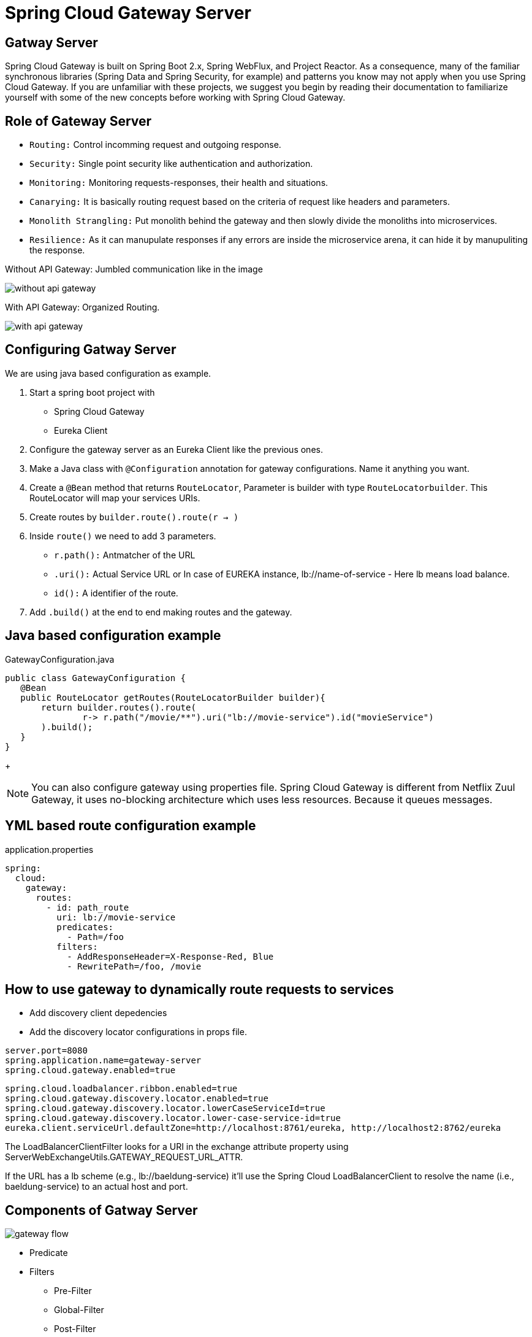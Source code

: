= Spring Cloud Gateway Server

== Gatway Server

Spring Cloud Gateway is built on Spring Boot 2.x, Spring WebFlux, and Project Reactor. As a consequence, many of the familiar synchronous libraries (Spring Data and Spring Security, for example) and patterns you know may not apply when you use Spring Cloud Gateway. If you are unfamiliar with these projects, we suggest you begin by reading their documentation to familiarize yourself with some of the new concepts before working with Spring Cloud Gateway.

== Role of Gateway Server
* `Routing:` Control incomming request and outgoing response.
* `Security:` Single point security like authentication and authorization.
* `Monitoring:` Monitoring requests-responses, their health and situations.
* `Canarying:` It is basically routing request based on the criteria of request like headers and parameters.
* `Monolith Strangling:` Put monolith behind the gateway and then slowly divide the monoliths into microservices.
* `Resilience:` As it can manupulate responses if any errors are inside the microservice arena, it can hide it by manupuliting the response.


Without API Gateway: Jumbled communication like in the image

image::without-api-gateway.png[]

With API Gateway: Organized Routing.

image::with-api-gateway.png[]


== Configuring Gatway Server
We are using java based configuration as example.

. Start a spring boot project with
- Spring Cloud Gateway
- Eureka Client
. Configure the gateway server as an Eureka Client like the previous ones.
. Make a Java class with `@Configuration` annotation for gateway configurations. Name it anything you want.
. Create a `@Bean` method that returns `RouteLocator`, Parameter is builder with type `RouteLocatorbuilder`. This RouteLocator will map your services URIs.
. Create routes by `builder.route().route(r -> )`
. Inside `route()` we need to add 3 parameters.
- `r.path():` Antmatcher of the URL
- `.uri():` Actual Service URL or In case of EUREKA instance, lb://name-of-service - Here lb means load balance.
- `id():` A identifier of the route.
. Add `.build()` at the end to end making routes and the gateway.

== Java based configuration example
.GatewayConfiguration.java
[source, java]
public class GatewayConfiguration {
   @Bean
   public RouteLocator getRoutes(RouteLocatorBuilder builder){
       return builder.routes().route(
               r-> r.path("/movie/**").uri("lb://movie-service").id("movieService")
       ).build();
   }
}
+
[NOTE]
You can also configure gateway using properties file.
Spring Cloud Gateway is different from Netflix Zuul Gateway, it uses no-blocking architecture which uses less resources. Because it queues messages.

== YML based route configuration example
.application.properties
[source, yml]
spring:
  cloud:
    gateway:
      routes:
        - id: path_route
          uri: lb://movie-service
          predicates:
            - Path=/foo
          filters:
            - AddResponseHeader=X-Response-Red, Blue
            - RewritePath=/foo, /movie


== How to use gateway to dynamically route requests to services
* Add discovery client depedencies
* Add the discovery locator configurations in props file.

[source, properties]
server.port=8080
spring.application.name=gateway-server
spring.cloud.gateway.enabled=true

[source, properties]
spring.cloud.loadbalancer.ribbon.enabled=true
spring.cloud.gateway.discovery.locator.enabled=true
spring.cloud.gateway.discovery.locator.lowerCaseServiceId=true
spring.cloud.gateway.discovery.locator.lower-case-service-id=true
eureka.client.serviceUrl.defaultZone=http://localhost:8761/eureka, http://localhost2:8762/eureka

The LoadBalancerClientFilter looks for a URI in the exchange attribute property using ServerWebExchangeUtils.GATEWAY_REQUEST_URL_ATTR.

If the URL has a lb scheme (e.g., lb://baeldung-service) it'll use the Spring Cloud LoadBalancerClient to resolve the name (i.e., baeldung-service) to an actual host and port.

== Components of Gatway Server

image::gateway flow[]

* Predicate
* Filters
** Pre-Filter
** Global-Filter
** Post-Filter

== How It Works?
* Client makes a request. It goes through Handler Mapping process. The purpose of this process is to
detect the right type of request and handle them. This is done by matching predicates
from the comming requests. These predicates can be applied into the URL, Header, Cookies, Body of Request
etc.

* After getting a match the server can manupulate the request as it wants. This manupulation
can be done by applying filters into the Request.
* Global filters are common filters that are applied to all requests.
* Pre-filters are applied before the request goes to the downstream service.
* Post-filter are applied to manupulate the response that comes from the downstream server.

.The Process in Essence.
```
Client >
> Mapping Handler >
> Web Handler [ Pre Filter, Proxy Filter ] >
> Proxied Service >
> Web Handler [ Post Filter] >
> Mapping Handler >
> Client
```
image::how-it-works.png[]


== Blocking and Non Blocking (How is it different from netflix Zuul?)
https://stackoverflow.com/questions/7931537/whats-the-difference-between-asynchronous-non-blocking-event-base-architectu[What's the difference between: Asynchronous, Non-Blocking, Event-Base architectures?]
https://stackoverflow.com/questions/47092048/how-is-spring-cloud-gateway-different-from-zuul[How is Spring Cloud Gateway different from Zuul?]

- Other solutions uses Blocking Architecture
- Spring Cloud Gateway is Non-Blocking

*Explanation:*
Consider a serial port, from which code will want to receive 1,000 bytes.

In a blocking-read architecture, the code will wait until either 1,000 bytes have arrived or it decides to give up.

In an asynchronous-read architecture, the code will tell the driver it wants 1,000 bytes, and will be notified when 1,000 bytes have arrived.

In a non-blocking architecture, the code may ask at any time how many bytes have arrived, and can read any or all such data when it sees fit, but the only way it can know when all the data has arrived is to ask; if the code wants to find out within a quarter second when the 1000th byte has arrived, it must check every quarter-second or so.

In an event-based architecture, the serial port driver will notify the application any time any data arrives. The driver won't know how many bytes the application wants, so the application must be able to deal with notifications for amounts that are smaller or larger than what the application wants.

image::non-blocking[]

In this image, we can see that the request comes to the event queue,
it stays there, there is a even loop goes on and on, it provides the actual call
when the resource is available. In this way all requests are geting answerd and
resource consuption is significantly less.




== Different parts of the route
- id
- a destination URI
- a collection of predicates
- a collection of filters


== Predicates
https://cloud.spring.io/spring-cloud-gateway/2.1.x/multi/multi_gateway-request-predicates-factories.html[Full List]

=== Important Ones

* Before, After, Between
* Header Route
* Cookie Route
* Host Route
* Method GET, POST Route
* Path Route
* Query Route
* RemoteAddr(IP) Route

== Filters

https://cloud.spring.io/spring-cloud-static/spring-cloud-gateway/2.2.2.RELEASE/reference/html/#gatewayfilter-factories[Full List]

Filters allow the modification of the incoming HTTP request or outgoing HTTP response in some manner.

=== Important Ones

* AddRequestHeader
* AddRequestParameter
* AddResponseHeader
* Circuit Breaker
* RedirectTo
* RewritePath
* RequestRateLimiter

=== Detailed Explaination of Filters

* `AddRequestHeader:` AddRequestHeader=X-Request-red, blue
This listing adds X-Request-red:`blue header to the downstream request’s headers for all matching requests. It can also add path variable of predicate to request header.  AddRequestHeader=X-Request-Red, Blue-{segment}

* `AddRequestParameter:` - AddRequestParameter=red, blue. This will add red=blue to the downstream request’s query string for all matching requests.  It can also add a path variable of predicate to request header.

* `AddResponseHeader:` AddResponseHeader=X-Response-Red, Blue, This adds X-Response-Foo:`Bar header to the downstream response’s headers for all matching requests. AddResponseHeader is aware of URI variables used to match a path or host. URI variables may be used in the value and are expanded at runtime. - AddResponseHeader=foo, bar-{segment}

* `DedupeResponseHeader:` -DedupeResponseHeader=Access-Control-Allow-Credentials Access-Control-Allow-Origin This removes duplicate values of Access-Control-Allow-Credentials and Access-Control-Allow-Origin response headers in cases when both the gateway CORS logic and the downstream logic add them.

* `Hystrix GatewayFilter:` - Hystrix=myCommandName This wraps the remaining filters in a HystrixCommand with a command name of myCommandName.
args:`
name:` fallbackcmd
fallbackUri:` forward:`/incaseoffailureusethis
- RewritePath=/consumingserviceendpoint, /backingserviceendpoint

* `Spring Cloud CircuitBreaker GatewayFilter

* `FallbackHeaders:` The FallbackHeaders factory lets you add Hystrix or Spring Cloud CircuitBreaker execution exception details in the headers of a request forwarded to a fallbackUri in an external application

* `MapRequestHeader:` When the client receives a specific parameter in the request, it maps it to another type of parameter and routs it to the server.

* `PrefixPath:` If you want to send something to the server by adding something before the URI to the path in which the request will come, then use it as if you put / mypath in the filter / hello will actually go to the server / mypath / hello

* `RequestRateLimiter:` Sets the limit of the request, if crossed, returns "too many request".
An optional argument is KeyResolver which has to be defined in bin form. By default, the resolver tries to take a name from the principal. If you don't get the name then don't let the request go. This is the default behavior. If you want, you can set the property and make a system to let the request go even if you don't get a resolver.

* `Redis RateLimiter:` It can be used to set some parameters to easily limit the request, request token, replenishment rate, burst capacity, etc. It is recommended to set the rate limit for making your own bin.

* `RedirectTo:` If you want to redirect a request with a redirect code, use it, if you give a valid URL with 302 in the status, it will redirect nicely there.

* `RemoveResponseHeader:` If you add parameters to this filter, it will be removed when the response is received.
If you want to apply to all routes, spring.cloud.gateway.default-filters and have it applied to all routes. I can use.

* `RemoveRequestParameter:` If you get this query parameter, you will get it out.

* `RewritePath:` A path through regular expression can actually convert it to another path. It can also take parameters again.
RewritePath = / red (? <segment> /?.*)`, $ \ segment
For a request path of / red / blue, this sets the path to / blue before making the downstream request. Note that the $ should be replaced with \ \ because of the YAML specification.


* `RewriteResponseHeader:` Use regular expressions to change the header value and change it again. RewriteResponseHeader = X-Response-Red,, password = [^ &] +, password = **`*` `For a header value of / 42? User = ford & password = omg! What & flag = true, it is set to / 42? User = ford & password = **`*` `& flag = true after making the downstream request. You must use \ to mean $ because of the YAML specification.

* `SaveSession:` If you integrate Spring Security with Spring Session and want to ensure security details have been forwarded to the remote process, this is critical. If I want to save the session and go forward. Sometimes Lazy doesn't save sessions due to being given to Faizi.

* `SecureHeaders:` To secure the request by adding many headers. Reading this blog post will clear up a lot:` https:`//blog.appcanary.com/2017/http-security-headers.html

* `SetPath:` That path changes from one cell to another. The parameters are also Sapor

* `SetRequestHeader:` This GatewayFilter replaces (rather than adding) all headers with the given name It is also useful for header manipulation.

* `SetResponseHeader:` Sem works for response.

* `SetStatus:` is used to change HTTP status.

* `StripPrefix:` Cuts the prefix in front of the URL. If the value is 2, the front 2 prefixes will be cut off.

* `Retry:` It takes several parameters, how much gla will retrieve, what status code will return, what exceptions may come Habijabi must be careful while using it.

* `RequestSize:` If the size of the request is too large, the request will not be allowed to go.

* `ModifyRequestBody:` It is used if you want to modify the body of the request.

* `Response Body:` You can change the response.

* `Default Filters:` To add a filter and apply it to all routes, you can use spring.cloud.gateway.default-filters. This property takes a list of filters. The following listing defines a set of default filters:`

=== Global Filters
* Global Filters: The GlobalFilter interface has the same signature as GatewayFilter. These are special filters that are conditionally applied to all routes.

== Refreshing the Route Cache

Refreshing the Route Cache
To clear the routes cache,

* make a POST request to `/actuator/gateway/refresh.` The request returns a 200 without a response body.


== CORS Configuration
https://cloud.spring.io/spring-cloud-static/spring-cloud-gateway/2.2.2.RELEASE/reference/html/#cors-configuration[See the COROS Configuration]

== See all route configurations (Actuator API)
https://cloud.spring.io/spring-cloud-static/spring-cloud-gateway/2.2.2.RELEASE/reference/html/#actuator-api[See all actuator API endpoints]

== Resources
=== Start
- https://www.youtube.com/watch?v=jOawuL1Xnwo&t=617s[Living on the Edge with Spring Cloud Gateway]

- https://www.baeldung.com/spring-cloud-gateway[Exploring the New Spring Cloud Gateway] [baeldung]

- https://www.javainuse.com/spring/cloud-gateway-eureka[Spring Cloud Tutorial - Spring Cloud Gateway + Netflix Eureka Example][javainuse]

- https://www.youtube.com/watch?v=RRMO4oNptoQ[Spring Cloud Gateway for Stateless Microservice Authorization]


- https://www.youtube.com/watch?v=6aG0xFpeNFw&t=941s[How to configure SpringCloud Zuul – Routing and Filtering using SpringBoot | Java Techie]

- https://www.youtube.com/watch?v=bRBgVMngHcQ[Spring Cloud Gateway with Hystrix example | Tech Primers]

- https://www.youtube.com/watch?v=iuH_B1FutRo&t=1651s[Reactive Java Microservices with Spring Cloud Gateway]

=== Non-blocking and asynchronous solution
- https://stackoverflow.com/questions/47092048/how-is-spring-cloud-gateway-different-from-zuul[How is Spring Cloud Gateway different from Zuul?]
- https://www.youtube.com/watch?v=jOawuL1Xnwo&t=858s[Living on the Edge with Spring Cloud Gateway]
- https://www.youtube.com/watch?v=PwxUtY74UD8[What is the difference between Asynchronous and Non-blocking?]
- https://dzone.com/articles/why-non-blocking[Why Non-Blocking?]
- https://stackoverflow.com/questions/7931537/whats-the-difference-between-asynchronous-non-blocking-event-base-architectu[What's the difference between: Asynchronous, Non-Blocking, Event-Base architectures?]
-
